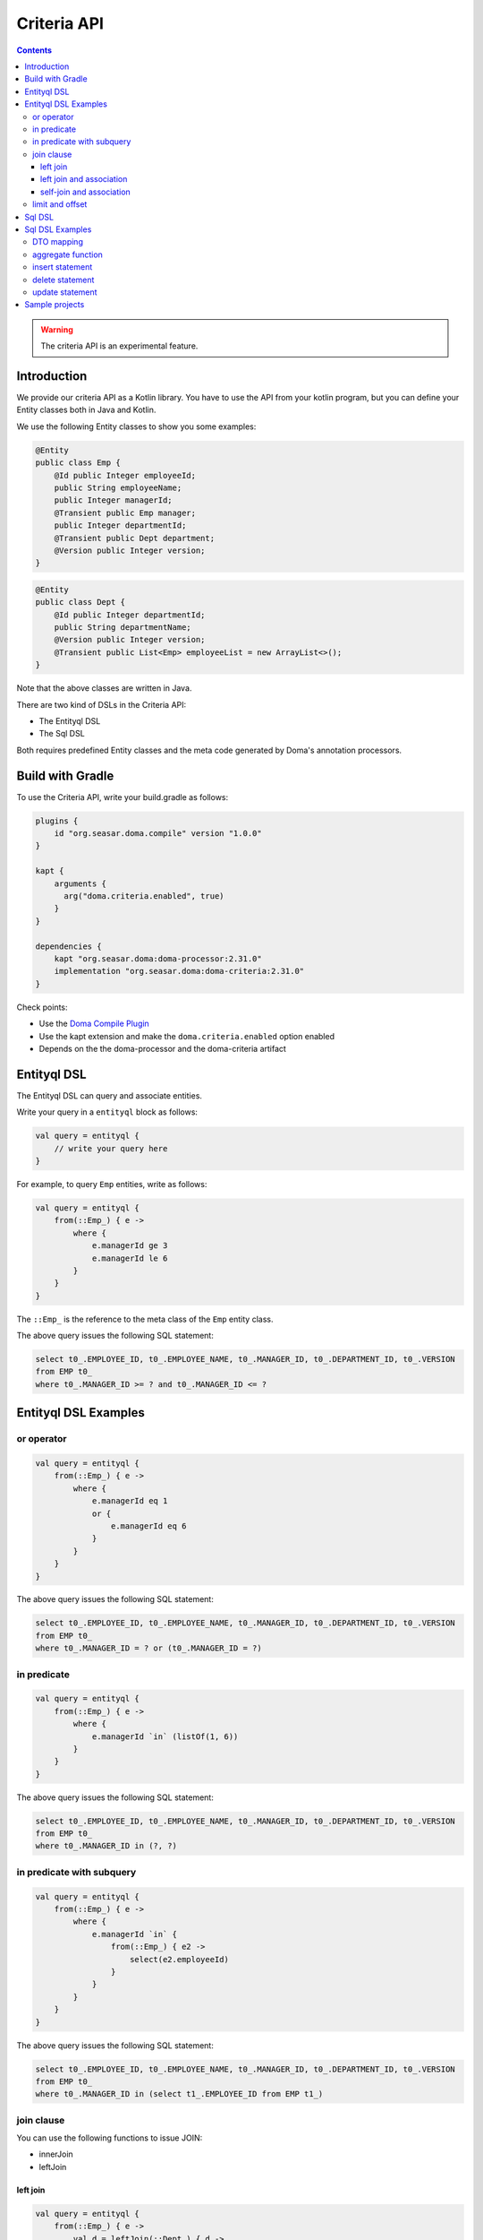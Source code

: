 ============
Criteria API
============

.. contents::
   :depth: 3

.. warning::

    The criteria API is an experimental feature.

Introduction
============

We provide our criteria API as a Kotlin library.
You have to use the API from your kotlin program, but you can define your Entity classes both in Java and Kotlin.

We use the following Entity classes to show you some examples:

.. code-block:: java

    @Entity
    public class Emp {
        @Id public Integer employeeId;
        public String employeeName;
        public Integer managerId;
        @Transient public Emp manager;
        public Integer departmentId;
        @Transient public Dept department;
        @Version public Integer version;
    }

.. code-block:: java

    @Entity
    public class Dept {
        @Id public Integer departmentId;
        public String departmentName;
        @Version public Integer version;
        @Transient public List<Emp> employeeList = new ArrayList<>();
    }

Note that the above classes are written in Java.

There are two kind of DSLs in the Criteria API:

* The Entityql DSL
* The Sql DSL

Both requires predefined Entity classes and the meta code generated by Doma's annotation processors.

Build with Gradle
=================

To use the Criteria API, write your build.gradle as follows:

.. code-block:: groovy

    plugins {
        id "org.seasar.doma.compile" version "1.0.0"
    }

    kapt {
        arguments {
          arg("doma.criteria.enabled", true)
        }
    }

    dependencies {
        kapt "org.seasar.doma:doma-processor:2.31.0"
        implementation "org.seasar.doma:doma-criteria:2.31.0"
    }

Check points:

* Use the `Doma Compile Plugin <https://plugins.gradle.org/plugin/org.seasar.doma.compile>`_
* Use the kapt extension and make the ``doma.criteria.enabled`` option enabled
* Depends on the the doma-processor and the doma-criteria artifact

Entityql DSL
============

The Entityql DSL can query and associate entities.

Write your query in a ``entityql`` block as follows:

.. code-block:: kotlin

    val query = entityql {
        // write your query here
    }

For example, to query ``Emp`` entities, write as follows:

.. code-block:: kotlin

    val query = entityql {
        from(::Emp_) { e ->
            where {
                e.managerId ge 3
                e.managerId le 6
            }
        }
    }

The ``::Emp_`` is the reference to the meta class of the ``Emp`` entity class.

The above query issues the following SQL statement:

.. code-block:: sql

    select t0_.EMPLOYEE_ID, t0_.EMPLOYEE_NAME, t0_.MANAGER_ID, t0_.DEPARTMENT_ID, t0_.VERSION
    from EMP t0_
    where t0_.MANAGER_ID >= ? and t0_.MANAGER_ID <= ?

Entityql DSL Examples
=====================

or operator
-----------

.. code-block:: kotlin

    val query = entityql {
        from(::Emp_) { e ->
            where {
                e.managerId eq 1
                or {
                    e.managerId eq 6
                }
            }
        }
    }

The above query issues the following SQL statement:

.. code-block:: sql

    select t0_.EMPLOYEE_ID, t0_.EMPLOYEE_NAME, t0_.MANAGER_ID, t0_.DEPARTMENT_ID, t0_.VERSION
    from EMP t0_
    where t0_.MANAGER_ID = ? or (t0_.MANAGER_ID = ?)

in predicate
------------

.. code-block:: kotlin

    val query = entityql {
        from(::Emp_) { e ->
            where {
                e.managerId `in` (listOf(1, 6))
            }
        }
    }

The above query issues the following SQL statement:

.. code-block:: sql

    select t0_.EMPLOYEE_ID, t0_.EMPLOYEE_NAME, t0_.MANAGER_ID, t0_.DEPARTMENT_ID, t0_.VERSION
    from EMP t0_
    where t0_.MANAGER_ID in (?, ?)

in predicate with subquery
--------------------------

.. code-block:: kotlin

    val query = entityql {
        from(::Emp_) { e ->
            where {
                e.managerId `in` {
                    from(::Emp_) { e2 ->
                        select(e2.employeeId)
                    }
                }
            }
        }
    }

The above query issues the following SQL statement:

.. code-block:: sql

    select t0_.EMPLOYEE_ID, t0_.EMPLOYEE_NAME, t0_.MANAGER_ID, t0_.DEPARTMENT_ID, t0_.VERSION
    from EMP t0_
    where t0_.MANAGER_ID in (select t1_.EMPLOYEE_ID from EMP t1_)

join clause
-----------

You can use the following functions to issue JOIN:

* innerJoin
* leftJoin

left join
~~~~~~~~~

.. code-block:: kotlin

    val query = entityql {
        from(::Emp_) { e ->
            val d = leftJoin(::Dept_) { d ->
                e.departmentId eq d.departmentId
            }
            where {
                d.departmentName eq "RESEARCH"
            }
        }
    }

The above query issues the following SQL statement:

.. code-block:: sql

    select t0_.EMPLOYEE_ID, t0_.EMPLOYEE_NAME, t0_.MANAGER_ID, t0_.DEPARTMENT_ID, t0_.VERSION
    from EMP t0_ left outer join DEPT t1_ on (t0_.DEPARTMENT_ID = t1_.DEPARTMENT_ID)
    where t1_.DEPARTMENT_NAME = ?

left join and association
~~~~~~~~~~~~~~~~~~~~~~~~~

When you invoke the ``innerJoin`` or the ``leftJoin`` function,
you can associate entities with the ``associate`` function:

.. code-block:: kotlin

    val query = entityql {
        from(::Emp_) { e ->
            val d = leftJoin(::Dept_) { d ->
                e.departmentId eq d.departmentId
            }
            where {
                e.employeeName eq "SMITH"
            }
            associate(e, d) { employee, department ->
                employee.department = department
                department.employeeList.add(employee)
            }
        }
    }

The above query issues the following SQL statement:

.. code-block:: sql

    select t0_.EMPLOYEE_ID, t0_.EMPLOYEE_NAME, t0_.MANAGER_ID, t0_.DEPARTMENT_ID, t0_.VERSION,
    t1_.DEPARTMENT_ID, t1_.DEPARTMENT_NAME, t1_.VERSION
    from EMP t0_left outer join DEPT t1_ on (t0_.DEPARTMENT_ID = t1_.DEPARTMENT_ID)
    where t0_.EMPLOYEE_NAME = ?

self-join and association
~~~~~~~~~~~~~~~~~~~~~~~~~

We also support self-join as follows:

.. code-block:: kotlin

    val query = entityql {
        from(::Emp_) { e ->
            val m = leftJoin(::Emp_) { m ->
                e.managerId eq m.employeeId
            }
            associate(e, m) { employee, manager ->
                employee.manager = manager
            }
        }
    }

The above query issues the following SQL statement:

.. code-block:: sql

    select t0_.EMPLOYEE_ID, t0_.EMPLOYEE_NAME, t0_.MANAGER_ID, t0_.DEPARTMENT_ID, t0_.VERSION,
    t1_.EMPLOYEE_ID, t1_.EMPLOYEE_NAME, t1_.MANAGER_ID, t1_.DEPARTMENT_ID, t1_.VERSION
    from EMP t0_ left outer join EMP t1_ on (t0_.MANAGER_ID = t1_.EMPLOYEE_ID)

limit and offset
----------------

.. code-block:: kotlin

    val query = entityql {
        from(::Emp_) { e ->
            orderBy {
                e.employeeId.asc()
            }
            limit(5)
            offset(3)
        }
    }

The above query issues the following SQL statement:

.. code-block:: sql

    select t0_.EMPLOYEE_ID, t0_.EMPLOYEE_NAME, t0_.MANAGER_ID, t0_.DEPARTMENT_ID, t0_.VERSION
    from EMP t0_ order by t0_.EMPLOYEE_ID asc limit 5 offset 3

Sql DSL
=======

The Sql DSL can issue more complex SQL statements rather than the Entityql DSL,
but can't associate entities.

Write your query in a ``sql`` block as follows:

.. code-block:: kotlin

    val query = sql {
        // write your query here
    }

For example, to query one column, write as follows:

.. code-block:: kotlin

    val query = sql {
        from(::Emp_) { e ->
            where {
                e.employeeId eq 1
            }
            select(e.employeeName)
        }
    }

Note that the Sql DSL requires a invocation of the `select` function
in the last statement of the from block.
The above query issues the following SQL statement:

.. code-block:: sql

    select t0_.EMPLOYEE_NAME from EMP t0_ where t0_.EMPLOYEE_ID = ?

Sql DSL Examples
================

DTO mapping
-----------

.. code-block:: kotlin

    data class MyDto(val name: String?, val id: Int?)

    val query = sql {
        from(::Emp_) { e ->
            where {
                e.employeeId eq 1
            }
            select(e.employeeName, e.departmentId) {
                MyDto(it[e.employeeName], it[e.departmentId])
            }
        }
    }

The above query issues the following SQL statement:

.. code-block:: sql

    select t0_.EMPLOYEE_NAME, t0_.DEPARTMENT_ID from EMP t0_ where t0_.EMPLOYEE_ID = ?

aggregate function
------------------

.. code-block:: kotlin

    val query = sql {
        from(::Emp_) { e ->
            val d = leftJoin(::Dept_) { d ->
                e.departmentId eq d.departmentId
            }
            groupBy(d.departmentName)
            having {
                count(`*`) gt 2
            }
            orderBy {
                count(`*`).desc()
            }
            select(d.departmentName, count(`*`), min(e.employeeName))
        }
    }

The above query issues the following SQL statement:

.. code-block:: sql

    select t1_.DEPARTMENT_NAME, count(*), min(t0_.EMPLOYEE_NAME)
    from EMP t0_
    left outer join DEPT t1_ on (t0_.DEPARTMENT_ID = t1_.DEPARTMENT_ID)
    group by t1_.DEPARTMENT_NAME
    having count(*) > ?
    order by count(*) desc

insert statement
----------------

.. code-block:: kotlin

    val query = sql {
        insert.into(::Dept_) { d ->
            values {
                it[d.departmentId] = 99
                it[d.departmentName] = "MARKETING"
                it[d.version] = 1
            }
        }
    }

The above query issues the following SQL statement:

.. code-block:: sql

    insert into DEPT (DEPARTMENT_ID, DEPARTMENT_NAME, VERSION) values (?, ?, ?)

delete statement
----------------

.. code-block:: kotlin

    val query = sql {
        delete.from(::Emp_) { e ->
            where {
                e.departmentId eq 1
            }
        }
    }

The above query issues the following SQL statement:

.. code-block:: sql

    delete from EMP t0_ where t0_.DEPARTMENT_ID = ?

update statement
----------------

.. code-block:: kotlin

    val query = sql {
        update(::Emp_) { e ->
            set {
                it[e.managerId] = 2
            }
            where {
                e.departmentId eq 1
            }
        }
    }

The above query issues the following SQL statement:

.. code-block:: sql

    update EMP t0_ set t0_.MANAGER_ID = ? where t0_.DEPARTMENT_ID = ?

Sample projects
===============

* `kotlin-sample <https://github.com/domaframework/kotlin-sample>`_
* `test-doma-criteria <https://github.com/domaframework/doma/tree/master/test-doma-criteria>`_
